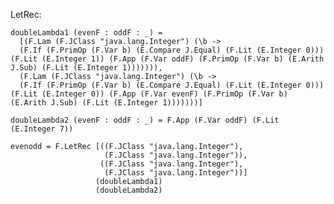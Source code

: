 
LetRec:

#+BEGIN_EXAMPLE
doubleLambda1 (evenF : oddF : _) =
  [(F.Lam (F.JClass "java.lang.Integer") (\b ->
  (F.If (F.PrimOp (F.Var b) (E.Compare J.Equal) (F.Lit (E.Integer 0))) (F.Lit (E.Integer 1)) (F.App (F.Var oddF) (F.PrimOp (F.Var b) (E.Arith J.Sub) (F.Lit (E.Integer 1))))))),
  (F.Lam (F.JClass "java.lang.Integer") (\b ->
  (F.If (F.PrimOp (F.Var b) (E.Compare J.Equal) (F.Lit (E.Integer 0))) (F.Lit (E.Integer 0)) (F.App (F.Var evenF) (F.PrimOp (F.Var b) (E.Arith J.Sub) (F.Lit (E.Integer 1)))))))]

doubleLambda2 (evenF : oddF : _) = F.App (F.Var oddF) (F.Lit (E.Integer 7))

evenodd = F.LetRec [((F.JClass "java.lang.Integer"),
                     (F.JClass "java.lang.Integer")),
                    ((F.JClass "java.lang.Integer"),
                     (F.JClass "java.lang.Integer"))]
                   (doubleLambda1)
                   (doubleLambda2)
#+END_EXAMPLE
